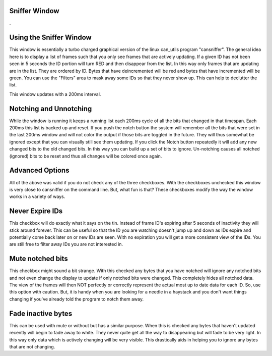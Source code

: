 Sniffer Window
=================

.

.. image:: ./images/Sniffer.png

Using the Sniffer Window
=========================

This window is essentially a turbo charged graphical version of the linux 
can_utils program "cansniffer". The general idea here is to display a list 
of frames such that you only see frames that are actively updating. If a given 
ID has not been seen in 5 seconds the ID portion will turn RED and then disappear
from the list. In this way only frames that are updating are in the list. They are
ordered by ID. Bytes that have deincremented will be red and bytes that have incremented 
will be green. You can use the "Filters" area to mask away some IDs so that they never 
show up. This can help to declutter the list. 

This window updates with a 200ms interval.

Notching and Unnotching
========================

While the window is running it keeps a running list each 200ms cycle of all the bits that 
changed in that timespan. Each 200ms this list is backed up and reset. If you push the 
notch button the system will remember all the bits that were set in the last 200ms window 
and will not color the output if those bits are toggled in the future. They will thus somewhat 
be ignored except that you can visually still see them updating. If you click the Notch 
button repeatedly it will add any new changed bits to the old changed bits. In this way you 
can build up a set of bits to ignore. Un-notching causes all notched (ignored) bits to be 
reset and thus all changes will be colored once again. 

Advanced Options
==================

All of the above was valid if you do not check any of the three checkboxes. With the checkboxes
unchecked this window is very close to cansniffer on the command line. But, what fun is that?
These checkboxes modify the way the window works in a variety of ways.

Never Expire IDs
==================

This checkbox will do exactly what it says on the tin. Instead of frame ID's expiring after
5 seconds of inactivity they will stick around forever. This can be useful so that the ID you
are watching doesn't jump up and down as IDs expire and potentially come back later on or new IDs
are seen. With no expiration you will get a more consistent view of the IDs. You are still free
to filter away IDs you are not interested in.

Mute notched bits
===================

This checkbox might sound a bit strange. With this checked any bytes that you have notched will
ignore any notched bits and not even change the display to update if only notched bits were changed.
This completely hides all notched data. The view of the frames will then NOT perfectly or correctly
represent the actual most up to date data for each ID. So, use this option with caution. But, it
is handy when you are looking for a needle in a haystack and you don't want things changing if you've
already told the program to notch them away.

Fade inactive bytes
====================

This can be used with mute or without but has a similar purpose. When this is checked any bytes
that haven't updated recently will begin to fade away to white. They never quite get all the way
to disappearing but will fade to be very light. In this way only data which is actively changing will
be very visible. This drastically aids in helping you to ignore any bytes that are not changing.

